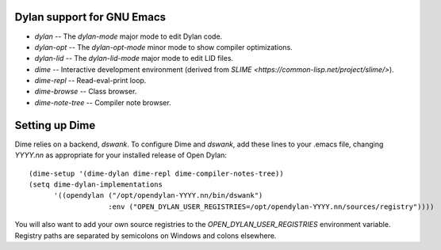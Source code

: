 Dylan support for GNU Emacs
===========================

* `dylan` -- The `dylan-mode` major mode to edit Dylan code.
* `dylan-opt` -- The `dylan-opt-mode` minor mode to show compiler optimizations.
* `dylan-lid` -- The `dylan-lid-mode` major mode to edit LID files.

* `dime` -- Interactive development environment (derived from `SLIME
  <https://common-lisp.net/project/slime/>`).
* `dime-repl` -- Read-eval-print loop.
* `dime-browse` -- Class browser.
* `dime-note-tree` -- Compiler note browser.

Setting up Dime
===============

Dime relies on a backend, `dswank`. To configure Dime and `dswank`,
add these lines to your .emacs file, changing `YYYY.nn` as appropriate
for your installed release of Open Dylan::

  (dime-setup '(dime-dylan dime-repl dime-compiler-notes-tree))
  (setq dime-dylan-implementations
        '((opendylan ("/opt/opendylan-YYYY.nn/bin/dswank")
                     :env ("OPEN_DYLAN_USER_REGISTRIES=/opt/opendylan-YYYY.nn/sources/registry"))))

You will also want to add your own source registries to the
`OPEN_DYLAN_USER_REGISTRIES` environment variable. Registry paths are
separated by semicolons on Windows and colons elsewhere.
